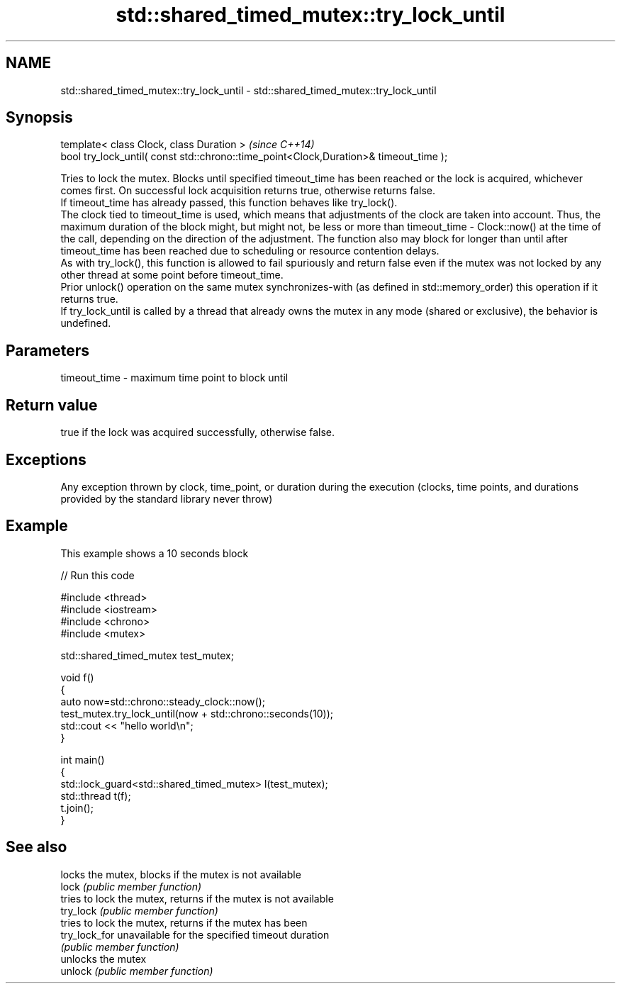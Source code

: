 .TH std::shared_timed_mutex::try_lock_until 3 "2020.03.24" "http://cppreference.com" "C++ Standard Libary"
.SH NAME
std::shared_timed_mutex::try_lock_until \- std::shared_timed_mutex::try_lock_until

.SH Synopsis

  template< class Clock, class Duration >                                              \fI(since C++14)\fP
  bool try_lock_until( const std::chrono::time_point<Clock,Duration>& timeout_time );

  Tries to lock the mutex. Blocks until specified timeout_time has been reached or the lock is acquired, whichever comes first. On successful lock acquisition returns true, otherwise returns false.
  If timeout_time has already passed, this function behaves like try_lock().
  The clock tied to timeout_time is used, which means that adjustments of the clock are taken into account. Thus, the maximum duration of the block might, but might not, be less or more than timeout_time - Clock::now() at the time of the call, depending on the direction of the adjustment. The function also may block for longer than until after timeout_time has been reached due to scheduling or resource contention delays.
  As with try_lock(), this function is allowed to fail spuriously and return false even if the mutex was not locked by any other thread at some point before timeout_time.
  Prior unlock() operation on the same mutex synchronizes-with (as defined in std::memory_order) this operation if it returns true.
  If try_lock_until is called by a thread that already owns the mutex in any mode (shared or exclusive), the behavior is undefined.

.SH Parameters


  timeout_time - maximum time point to block until


.SH Return value

  true if the lock was acquired successfully, otherwise false.

.SH Exceptions

  Any exception thrown by clock, time_point, or duration during the execution (clocks, time points, and durations provided by the standard library never throw)

.SH Example

  This example shows a 10 seconds block
  
// Run this code

    #include <thread>
    #include <iostream>
    #include <chrono>
    #include <mutex>

    std::shared_timed_mutex test_mutex;

    void f()
    {
        auto now=std::chrono::steady_clock::now();
        test_mutex.try_lock_until(now + std::chrono::seconds(10));
        std::cout << "hello world\\n";
    }

    int main()
    {
        std::lock_guard<std::shared_timed_mutex> l(test_mutex);
        std::thread t(f);
        t.join();
    }



.SH See also


               locks the mutex, blocks if the mutex is not available
  lock         \fI(public member function)\fP
               tries to lock the mutex, returns if the mutex is not available
  try_lock     \fI(public member function)\fP
               tries to lock the mutex, returns if the mutex has been
  try_lock_for unavailable for the specified timeout duration
               \fI(public member function)\fP
               unlocks the mutex
  unlock       \fI(public member function)\fP




